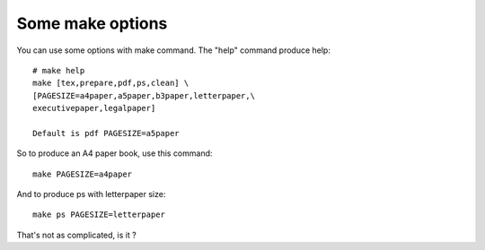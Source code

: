 Some make options
'''''''''''''''''

You can use some options with make command. The "help" command produce help::
    
    # make help
    make [tex,prepare,pdf,ps,clean] \
    [PAGESIZE=a4paper,a5paper,b3paper,letterpaper,\
    executivepaper,legalpaper]
    
    Default is pdf PAGESIZE=a5paper

So to produce an A4 paper book, use this command::
    
    make PAGESIZE=a4paper

And to produce ps with letterpaper size::
    
    make ps PAGESIZE=letterpaper

That's not as complicated, is it ?
